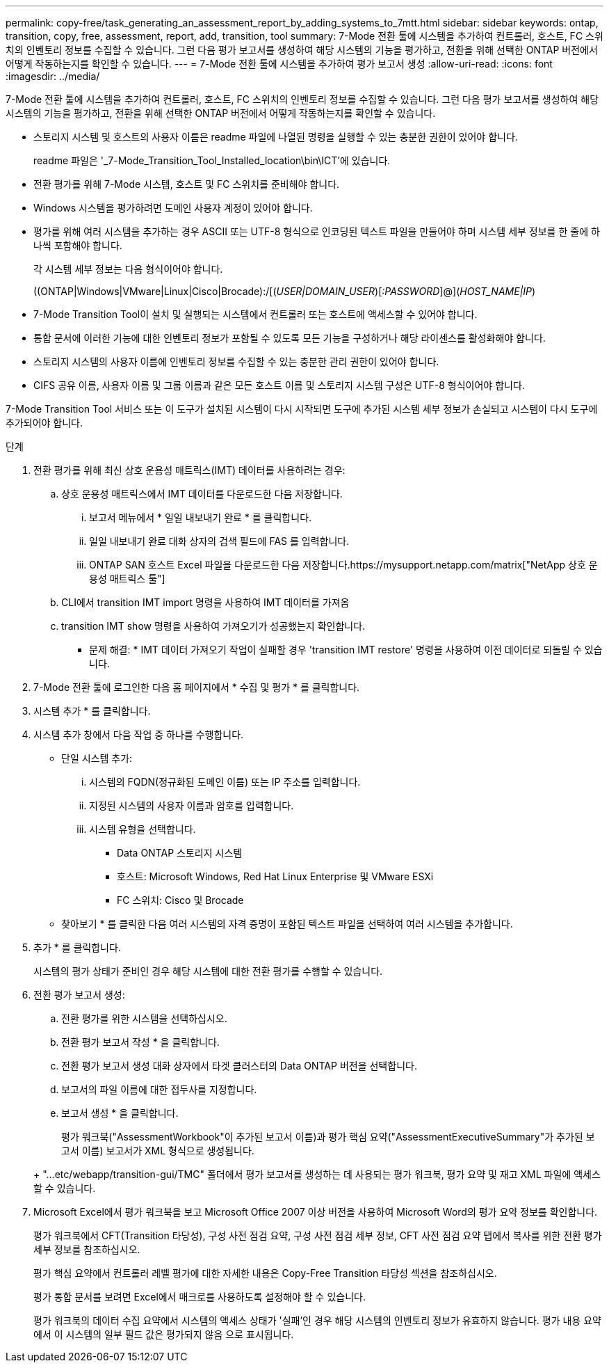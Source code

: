 ---
permalink: copy-free/task_generating_an_assessment_report_by_adding_systems_to_7mtt.html 
sidebar: sidebar 
keywords: ontap, transition, copy, free, assessment, report, add, transition, tool 
summary: 7-Mode 전환 툴에 시스템을 추가하여 컨트롤러, 호스트, FC 스위치의 인벤토리 정보를 수집할 수 있습니다. 그런 다음 평가 보고서를 생성하여 해당 시스템의 기능을 평가하고, 전환을 위해 선택한 ONTAP 버전에서 어떻게 작동하는지를 확인할 수 있습니다. 
---
= 7-Mode 전환 툴에 시스템을 추가하여 평가 보고서 생성
:allow-uri-read: 
:icons: font
:imagesdir: ../media/


[role="lead"]
7-Mode 전환 툴에 시스템을 추가하여 컨트롤러, 호스트, FC 스위치의 인벤토리 정보를 수집할 수 있습니다. 그런 다음 평가 보고서를 생성하여 해당 시스템의 기능을 평가하고, 전환을 위해 선택한 ONTAP 버전에서 어떻게 작동하는지를 확인할 수 있습니다.

* 스토리지 시스템 및 호스트의 사용자 이름은 readme 파일에 나열된 명령을 실행할 수 있는 충분한 권한이 있어야 합니다.
+
readme 파일은 '_7-Mode_Transition_Tool_Installed_location\bin\ICT'에 있습니다.

* 전환 평가를 위해 7-Mode 시스템, 호스트 및 FC 스위치를 준비해야 합니다.
* Windows 시스템을 평가하려면 도메인 사용자 계정이 있어야 합니다.
* 평가를 위해 여러 시스템을 추가하는 경우 ASCII 또는 UTF-8 형식으로 인코딩된 텍스트 파일을 만들어야 하며 시스템 세부 정보를 한 줄에 하나씩 포함해야 합니다.
+
각 시스템 세부 정보는 다음 형식이어야 합니다.

+
((ONTAP|Windows|VMware|Linux|Cisco|Brocade):/[(_USER|DOMAIN_USER_)[_:PASSWORD_]@](_HOST_NAME|IP_)

* 7-Mode Transition Tool이 설치 및 실행되는 시스템에서 컨트롤러 또는 호스트에 액세스할 수 있어야 합니다.
* 통합 문서에 이러한 기능에 대한 인벤토리 정보가 포함될 수 있도록 모든 기능을 구성하거나 해당 라이센스를 활성화해야 합니다.
* 스토리지 시스템의 사용자 이름에 인벤토리 정보를 수집할 수 있는 충분한 관리 권한이 있어야 합니다.
* CIFS 공유 이름, 사용자 이름 및 그룹 이름과 같은 모든 호스트 이름 및 스토리지 시스템 구성은 UTF-8 형식이어야 합니다.


7-Mode Transition Tool 서비스 또는 이 도구가 설치된 시스템이 다시 시작되면 도구에 추가된 시스템 세부 정보가 손실되고 시스템이 다시 도구에 추가되어야 합니다.

.단계
. 전환 평가를 위해 최신 상호 운용성 매트릭스(IMT) 데이터를 사용하려는 경우:
+
.. 상호 운용성 매트릭스에서 IMT 데이터를 다운로드한 다음 저장합니다.
+
... 보고서 메뉴에서 * 일일 내보내기 완료 * 를 클릭합니다.
... 일일 내보내기 완료 대화 상자의 검색 필드에 FAS 를 입력합니다.
... ONTAP SAN 호스트 Excel 파일을 다운로드한 다음 저장합니다.https://mysupport.netapp.com/matrix["NetApp 상호 운용성 매트릭스 툴"]


.. CLI에서 transition IMT import 명령을 사용하여 IMT 데이터를 가져옴
.. transition IMT show 명령을 사용하여 가져오기가 성공했는지 확인합니다.
+
* 문제 해결: * IMT 데이터 가져오기 작업이 실패할 경우 'transition IMT restore' 명령을 사용하여 이전 데이터로 되돌릴 수 있습니다.



. 7-Mode 전환 툴에 로그인한 다음 홈 페이지에서 * 수집 및 평가 * 를 클릭합니다.
. 시스템 추가 * 를 클릭합니다.
. 시스템 추가 창에서 다음 작업 중 하나를 수행합니다.
+
** 단일 시스템 추가:
+
... 시스템의 FQDN(정규화된 도메인 이름) 또는 IP 주소를 입력합니다.
... 지정된 시스템의 사용자 이름과 암호를 입력합니다.
... 시스템 유형을 선택합니다.
+
**** Data ONTAP 스토리지 시스템
**** 호스트: Microsoft Windows, Red Hat Linux Enterprise 및 VMware ESXi
**** FC 스위치: Cisco 및 Brocade




** 찾아보기 * 를 클릭한 다음 여러 시스템의 자격 증명이 포함된 텍스트 파일을 선택하여 여러 시스템을 추가합니다.


. 추가 * 를 클릭합니다.
+
시스템의 평가 상태가 준비인 경우 해당 시스템에 대한 전환 평가를 수행할 수 있습니다.

. 전환 평가 보고서 생성:
+
.. 전환 평가를 위한 시스템을 선택하십시오.
.. 전환 평가 보고서 작성 * 을 클릭합니다.
.. 전환 평가 보고서 생성 대화 상자에서 타겟 클러스터의 Data ONTAP 버전을 선택합니다.
.. 보고서의 파일 이름에 대한 접두사를 지정합니다.
.. 보고서 생성 * 을 클릭합니다.


+
평가 워크북("AssessmentWorkbook"이 추가된 보고서 이름)과 평가 핵심 요약("AssessmentExecutiveSummary"가 추가된 보고서 이름) 보고서가 XML 형식으로 생성됩니다.

+
+ "...etc/webapp/transition-gui/TMC" 폴더에서 평가 보고서를 생성하는 데 사용되는 평가 워크북, 평가 요약 및 재고 XML 파일에 액세스할 수 있습니다.

. Microsoft Excel에서 평가 워크북을 보고 Microsoft Office 2007 이상 버전을 사용하여 Microsoft Word의 평가 요약 정보를 확인합니다.
+
평가 워크북에서 CFT(Transition 타당성), 구성 사전 점검 요약, 구성 사전 점검 세부 정보, CFT 사전 점검 요약 탭에서 복사를 위한 전환 평가 세부 정보를 참조하십시오.

+
평가 핵심 요약에서 컨트롤러 레벨 평가에 대한 자세한 내용은 Copy-Free Transition 타당성 섹션을 참조하십시오.

+
평가 통합 문서를 보려면 Excel에서 매크로를 사용하도록 설정해야 할 수 있습니다.

+
평가 워크북의 데이터 수집 요약에서 시스템의 액세스 상태가 '실패'인 경우 해당 시스템의 인벤토리 정보가 유효하지 않습니다. 평가 내용 요약에서 이 시스템의 일부 필드 값은 평가되지 않음 으로 표시됩니다.


